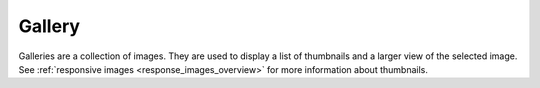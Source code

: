 *******
Gallery
*******

.. _gallery_overview:

Galleries are a collection of images. They are used to display a
list of thumbnails and a larger view of the selected image. See
:ref:`responsive images <response_images_overview>` for more
information about thumbnails.
